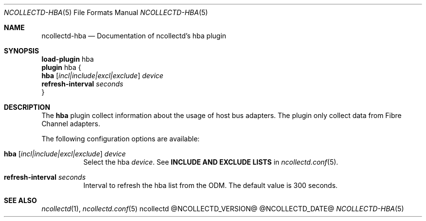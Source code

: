 .\" SPDX-License-Identifier: GPL-2.0-only
.Dd @NCOLLECTD_DATE@
.Dt NCOLLECTD-HBA 5
.Os ncollectd @NCOLLECTD_VERSION@
.Sh NAME
.Nm ncollectd-hba
.Nd Documentation of ncollectd's hba plugin
.Sh SYNOPSIS
.Bd -literal -compact
\fBload-plugin\fP hba
\fBplugin\fP hba {
    \fBhba\fP [\fIincl|include|excl|exclude\fP] \fIdevice\fP
    \fBrefresh-interval\fP \fIseconds\fP
}
.Ed
.Sh DESCRIPTION
The \fBhba\fP plugin collect  information about the usage of host bus adapters.
The plugin only collect data from Fibre Channel adapters.
.Pp
The following configuration options are available:
.Bl -tag -width Ds
.It \fBhba\fP [\fIincl|include|excl|exclude\fP] \fIdevice\fP
Select the hba \fIdevice\fP.
See \fBINCLUDE AND EXCLUDE LISTS\fP in
.Xr ncollectd.conf 5 .
.It \fBrefresh-interval\fP \fIseconds\fP
Interval to refresh the hba list from the ODM.
The default value is 300 seconds.
.El
.Sh "SEE ALSO"
.Xr ncollectd 1 ,
.Xr ncollectd.conf 5
